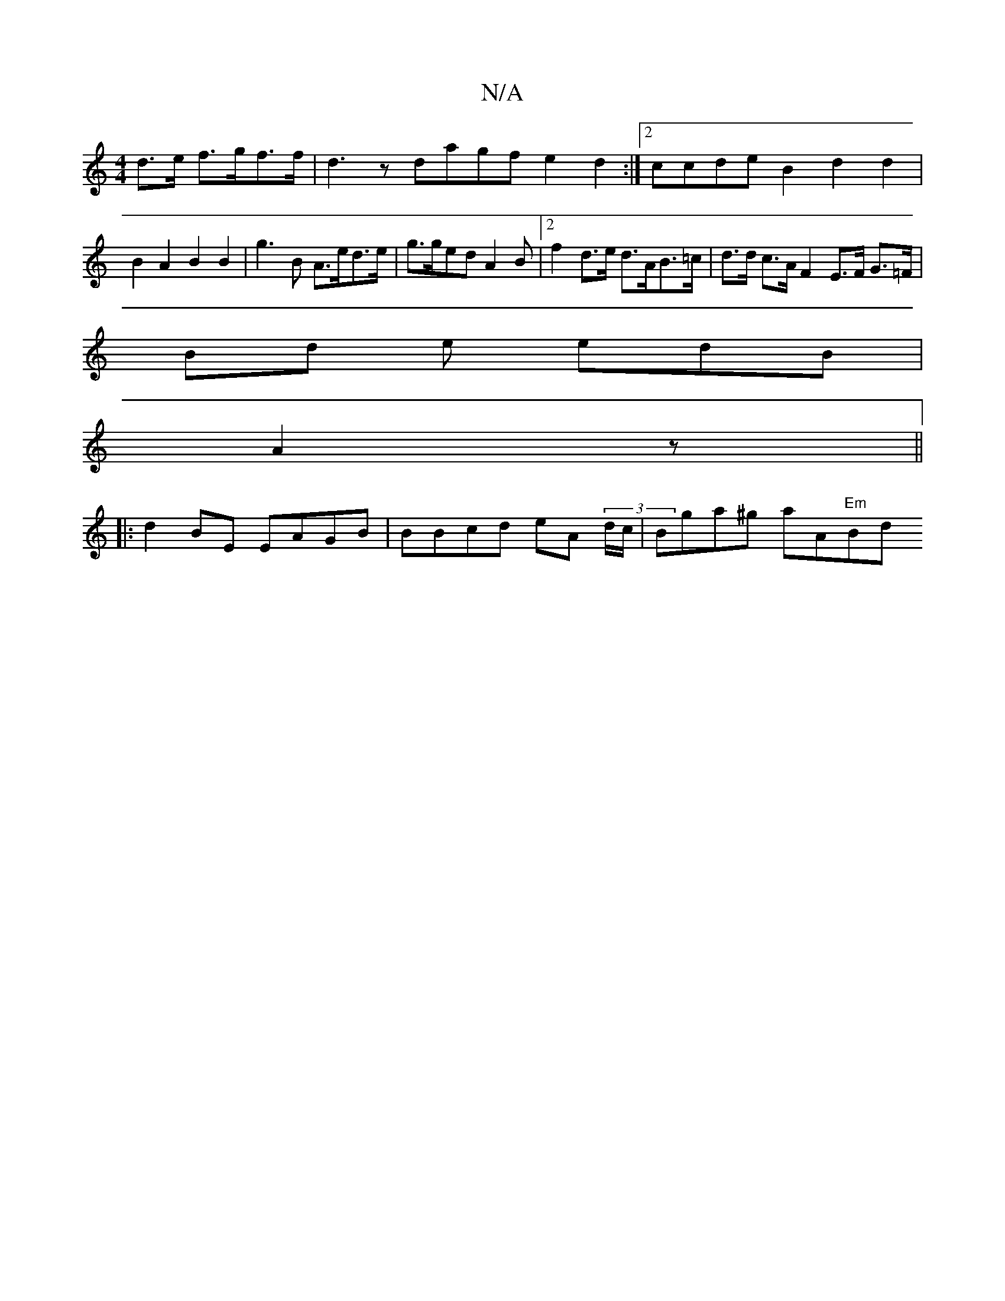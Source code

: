 X:1
T:N/A
M:4/4
R:N/A
K:Cmajor
d>e f>gf>f | d3 z dagf e2d2 :|2 ccde B2 d2 d2 | B2 A2 B2 B2 | g3B A>ed>e | g>ged A2 B | [2 f2 d>e d>AB>=c | d>d c>A F2 E>F G>=F | [M:3/8-| 
Bd e edB |
A2z ||
|: d2BE EAGB|BBcd eA (3d/c/|Bga^g aA"Em"Bd